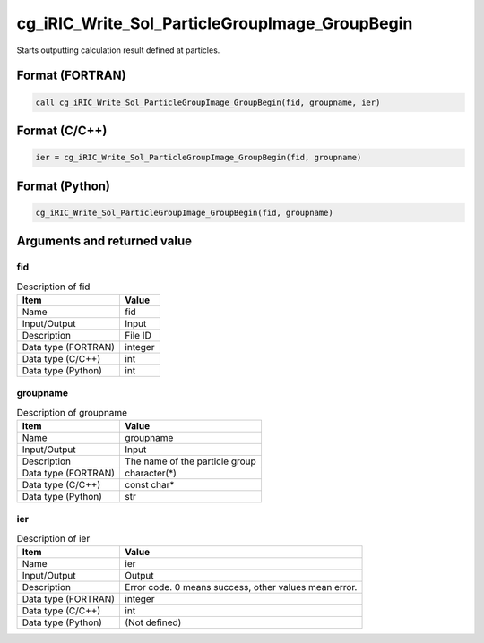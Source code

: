 .. _sec_ref_cg_iRIC_Write_Sol_ParticleGroupImage_GroupBegin:

cg_iRIC_Write_Sol_ParticleGroupImage_GroupBegin
===============================================

Starts outputting calculation result defined at particles.

Format (FORTRAN)
-----------------

.. code-block:: fortran

   call cg_iRIC_Write_Sol_ParticleGroupImage_GroupBegin(fid, groupname, ier)

Format (C/C++)
-----------------

.. code-block:: c

   ier = cg_iRIC_Write_Sol_ParticleGroupImage_GroupBegin(fid, groupname)

Format (Python)
-----------------

.. code-block:: python

   cg_iRIC_Write_Sol_ParticleGroupImage_GroupBegin(fid, groupname)

Arguments and returned value
-------------------------------

fid
~~~

.. list-table:: Description of fid
   :header-rows: 1

   * - Item
     - Value
   * - Name
     - fid
   * - Input/Output
     - Input

   * - Description
     - File ID
   * - Data type (FORTRAN)
     - integer
   * - Data type (C/C++)
     - int
   * - Data type (Python)
     - int

groupname
~~~~~~~~~

.. list-table:: Description of groupname
   :header-rows: 1

   * - Item
     - Value
   * - Name
     - groupname
   * - Input/Output
     - Input

   * - Description
     - The name of the particle group
   * - Data type (FORTRAN)
     - character(*)
   * - Data type (C/C++)
     - const char*
   * - Data type (Python)
     - str

ier
~~~

.. list-table:: Description of ier
   :header-rows: 1

   * - Item
     - Value
   * - Name
     - ier
   * - Input/Output
     - Output

   * - Description
     - Error code. 0 means success, other values mean error.
   * - Data type (FORTRAN)
     - integer
   * - Data type (C/C++)
     - int
   * - Data type (Python)
     - (Not defined)

